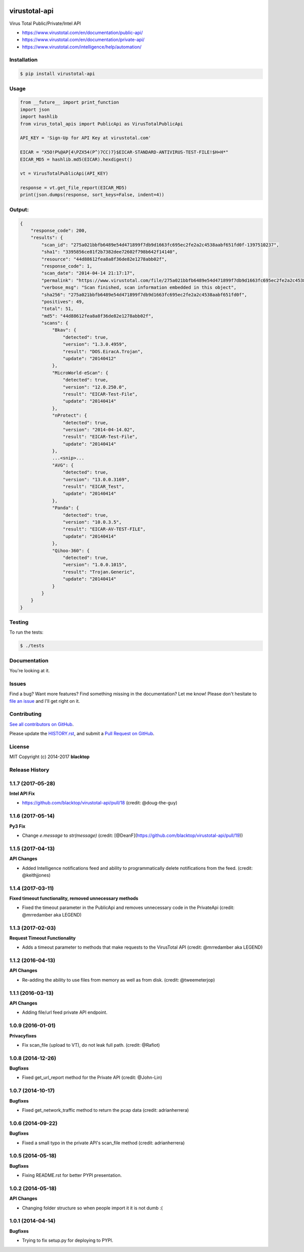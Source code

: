 .. image:: https://raw.githubusercontent.com/blacktop/virustotal-api/master/doc/logo.png

virustotal-api
==============

.. image:: https://travis-ci.org/blacktop/virustotal-api.svg?branch=master
    :target: https://travis-ci.org/blacktop/virustotal-api

.. image:: http://img.shields.io/:license-mit-blue.svg
        :target: http://doge.mit-license.org

.. image:: https://img.shields.io/pypi/v/virustotal-api.svg
    :target: https://pypi.python.org/pypi/virustotal-api/

.. image:: https://img.shields.io/pypi/pyversions/virustotal-api.svg
        :target: https://pypi.python.org/pypi/virustotal-api/


Virus Total Public/Private/Intel API

- https://www.virustotal.com/en/documentation/public-api/
- https://www.virustotal.com/en/documentation/private-api/
- https://www.virustotal.com/intelligence/help/automation/

Installation
------------

.. code-block:: bash

    $ pip install virustotal-api


Usage
-----
.. code-block:: python

    from __future__ import print_function
    import json
    import hashlib
    from virus_total_apis import PublicApi as VirusTotalPublicApi

    API_KEY = 'Sign-Up for API Key at virustotal.com'

    EICAR = "X5O!P%@AP[4\PZX54(P^)7CC)7}$EICAR-STANDARD-ANTIVIRUS-TEST-FILE!$H+H*"
    EICAR_MD5 = hashlib.md5(EICAR).hexdigest()

    vt = VirusTotalPublicApi(API_KEY)

    response = vt.get_file_report(EICAR_MD5)
    print(json.dumps(response, sort_keys=False, indent=4))


Output:
-------
.. code-block:: json

    {
        "response_code": 200,
        "results": {
            "scan_id": "275a021bbfb6489e54d471899f7db9d1663fc695ec2fe2a2c4538aabf651fd0f-1397510237",
            "sha1": "3395856ce81f2b7382dee72602f798b642f14140",
            "resource": "44d88612fea8a8f36de82e1278abb02f",
            "response_code": 1,
            "scan_date": "2014-04-14 21:17:17",
            "permalink": "https://www.virustotal.com/file/275a021bbfb6489e54d471899f7db9d1663fc695ec2fe2a2c4538aabf651fd0f/analysis/1397510237/",
            "verbose_msg": "Scan finished, scan information embedded in this object",
            "sha256": "275a021bbfb6489e54d471899f7db9d1663fc695ec2fe2a2c4538aabf651fd0f",
            "positives": 49,
            "total": 51,
            "md5": "44d88612fea8a8f36de82e1278abb02f",
            "scans": {
                "Bkav": {
                    "detected": true,
                    "version": "1.3.0.4959",
                    "result": "DOS.EiracA.Trojan",
                    "update": "20140412"
                },
                "MicroWorld-eScan": {
                    "detected": true,
                    "version": "12.0.250.0",
                    "result": "EICAR-Test-File",
                    "update": "20140414"
                },
                "nProtect": {
                    "detected": true,
                    "version": "2014-04-14.02",
                    "result": "EICAR-Test-File",
                    "update": "20140414"
                },
                ...<snip>...
                "AVG": {
                    "detected": true,
                    "version": "13.0.0.3169",
                    "result": "EICAR_Test",
                    "update": "20140414"
                },
                "Panda": {
                    "detected": true,
                    "version": "10.0.3.5",
                    "result": "EICAR-AV-TEST-FILE",
                    "update": "20140414"
                },
                "Qihoo-360": {
                    "detected": true,
                    "version": "1.0.0.1015",
                    "result": "Trojan.Generic",
                    "update": "20140414"
                }
            }
        }
    }

Testing
-------

To run the tests:

.. code-block:: bash

    $ ./tests


Documentation
-------------

You're looking at it.

Issues
------

Find a bug? Want more features? Find something missing in the documentation? Let me know! Please don't hesitate to `file an issue <https://github.com/blacktop/virustotal-api/issues/new>`_ and I'll get right on it.

Contributing
------------

`See all contributors on GitHub <https://github.com/blacktop/virustotal-api/graphs/contributors>`_.

Please update the `HISTORY.rst <https://github.com/blacktop/virustotal-api/blob/master/HISTORY.rst>`_, and submit a `Pull Request on GitHub <https://help.github.com/articles/using-pull-requests/>`_.

License
-------

MIT Copyright (c) 2014-2017 **blacktop**


.. :changelog:

Release History
---------------

1.1.7 (2017-05-28)
------------------

**Intel API Fix**

- https://github.com/blacktop/virustotal-api/pull/18 (credit: @doug-the-guy)

1.1.6 (2017-05-14)
------------------

**Py3 Fix**

- Change `e.message` to `str(message)` (credit: [@DeanF](https://github.com/blacktop/virustotal-api/pull/19))

1.1.5 (2017-04-13)
------------------

**API Changes**

- Added Intelligence notifications feed and ability to programmatically delete notifications from the feed. (credit: @keithjjones)

1.1.4 (2017-03-11)
------------------

**Fixed timeout functionality, removed unnecessary methods**

- Fixed the timeout parameter in the PublicApi and removes unnecessary code in the PrivateApi (credit: @mrredamber aka LEGEND)

1.1.3 (2017-02-03)
------------------

**Request Timeout Functionality**

- Adds a timeout parameter to methods that make requests to the VirusTotal API (credit: @mrredamber aka LEGEND)

1.1.2 (2016-04-13)
------------------

**API Changes**

- Re-adding the ability to use files from memory as well as from disk. (credit: @tweemeterjop)

1.1.1 (2016-03-13)
------------------

**API Changes**

- Adding file/url feed private API endpoint.

1.0.9 (2016-01-01)
------------------

**Privacyfixes**

- Fix scan_file (upload to VT), do not leak full path. (credit: @Rafiot)

1.0.8 (2014-12-26)
------------------

**Bugfixes**

- Fixed get_url_report method for the Private API (credit: @John-Lin)

1.0.7 (2014-10-17)
------------------

**Bugfixes**

- Fixed get_network_traffic method to return the pcap data (credit: adrianherrera)

1.0.6 (2014-09-22)
------------------

**Bugfixes**

- Fixed a small typo in the private API's scan_file method (credit: adrianherrera)

1.0.5 (2014-05-18)
------------------

**Bugfixes**

- Fixing README.rst for better PYPI presentation.

1.0.2 (2014-05-18)
------------------

**API Changes**

- Changing folder structure so when people import it it is not dumb :(

1.0.1 (2014-04-14)
------------------

**Bugfixes**

- Trying to fix setup.py for deploying to PYPI.


